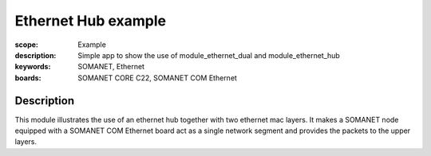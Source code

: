 Ethernet Hub example
=====================================

:scope: Example
:description: Simple app to show the use of module_ethernet_dual and module_ethernet_hub
:keywords: SOMANET, Ethernet
:boards: SOMANET CORE C22, SOMANET COM Ethernet

Description
-----------

This module illustrates the use of an ethernet hub together with two ethernet mac layers. It makes a SOMANET node equipped with a SOMANET COM Ethernet board act as a single network segment and provides the packets to the upper layers.

